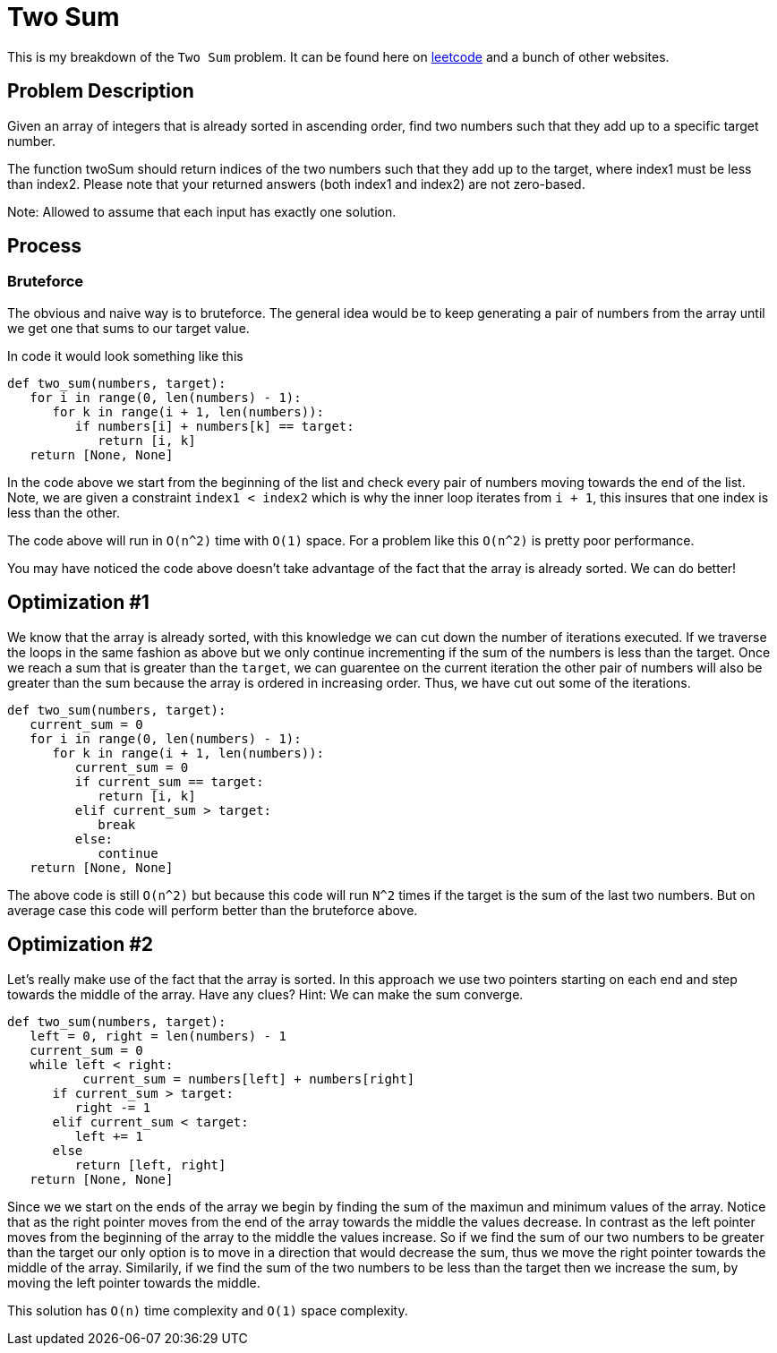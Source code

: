 = Two Sum
:hp-tags: coding_problems, medium

This is my breakdown of the `Two Sum` problem. It can be found here on link:https://leetcode.com/problems/two-sum-ii-input-array-is-sorted[leetcode] and a bunch of other websites.

== Problem Description

Given an array of integers that is already sorted in ascending order, find two numbers such that they add up to a specific target number.

The function twoSum should return indices of the two numbers such that they add up to the target, where index1 must be less than index2. Please note that your returned answers (both index1 and index2) are not zero-based.

Note: Allowed to assume that each input has exactly one solution.

== Process

=== Bruteforce
The obvious and naive way is to bruteforce. The general idea would be to keep generating a pair of numbers from the array until we get one that sums to our target value.

In code it would look something like this
[source,python]
----
def two_sum(numbers, target):
   for i in range(0, len(numbers) - 1):
      for k in range(i + 1, len(numbers)):
         if numbers[i] + numbers[k] == target:
            return [i, k]
   return [None, None]
----

In the code above we start from the beginning of the list and check every pair of numbers moving towards the end of the list. Note, we are given a constraint `index1 < index2` which is why the inner loop iterates from `i + 1`, this insures that one index is less than the other.

The code above will run in `O(n^2)` time with `O(1)` space. For a problem like this `O(n^2)` is pretty poor performance. 

You may have noticed the code above doesn't take advantage of the fact that the array is already sorted. We can do better!

== Optimization #1

We know that the array is already sorted, with this knowledge we can cut down the number of iterations executed. If we traverse the loops in the same fashion as above but we only continue incrementing if the sum of the numbers is less than the target. Once we reach a sum that is greater than the `target`, we can guarentee on the current iteration the other pair of numbers will also be greater than the sum because the array is ordered in increasing order. Thus, we have cut out some of the iterations.

[source,python]
----
def two_sum(numbers, target):
   current_sum = 0
   for i in range(0, len(numbers) - 1):
      for k in range(i + 1, len(numbers)):
         current_sum = 0
         if current_sum == target:
            return [i, k]
         elif current_sum > target:
            break
         else:
            continue
   return [None, None]
----

The above code is still `O(n^2)` but because this code will run `N^2` times if the target is the sum of the last two numbers. But on average case this code will perform better than the bruteforce above.

== Optimization #2

Let's really make use of the fact that the array is sorted. In this approach we use two pointers starting on each end and step towards the middle of the array. Have any clues?
Hint: We can make the sum converge.
[source,python]
----
def two_sum(numbers, target):
   left = 0, right = len(numbers) - 1
   current_sum = 0
   while left < right:
   	  current_sum = numbers[left] + numbers[right]
      if current_sum > target:
         right -= 1
      elif current_sum < target:
         left += 1
      else
         return [left, right]
   return [None, None]
----

Since we we start on the ends of the array we begin by finding the sum of the maximun and minimum values of the array. Notice that as the right pointer moves from the end of the array towards the middle the values decrease.
In contrast as the left pointer moves from the beginning of the array to the middle the values increase. So if we find the sum of our two numbers to be greater than the target our only option is to move in a direction that would decrease the sum, thus we move the right pointer towards the middle of the array. Similarily, if we find the sum of the two numbers to be less than the target then we increase the sum, by moving the left pointer towards the middle.

This solution has `O(n)` time complexity and `O(1)` space complexity. 
